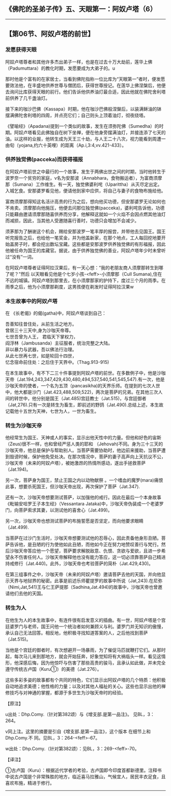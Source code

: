 ** 《佛陀的圣弟子传》五、天眼第一：阿奴卢塔（6）
  :PROPERTIES:
  :CUSTOM_ID: 佛陀的圣弟子传五天眼第一阿奴卢塔6
  :END:

--------------

** 【第06节、阿奴卢塔的前世】
   :PROPERTIES:
   :CUSTOM_ID: 第06节阿奴卢塔的前世
   :END:
*** 发愿获得天眼
    :PROPERTIES:
    :CUSTOM_ID: 发愿获得天眼
    :END:
阿奴卢塔尊者和其他许多杰出弟子一样，也是在过去十万大劫前，莲华上佛（Padumuttara）的教化时期，发愿要成为大弟子的。u

那时他是个富有的在家居士，当看到佛陀指称一位比库为“天眼第一”者时，便发愿要效法他，在丰盛地供养世尊与僧团后，获得世尊授记。在莲华上佛涅槃后，他便去询问比库获得天眼的前行。他们告诉他供养油灯最合适，因此他就在佛陀舍利塔前供养了几千盏油灯。

接下来的咖沙巴佛（Kassapa）时期，他在咖沙巴佛般涅槃后，以装满稣油的钵摆满佛陀舍利塔的四周，并点亮它们；自己则头上顶着油灯，彻夜绕塔。

《譬喻经》（Apadana)提到一个类似的故事，发生在须弥陀佛（Sumedha）的时期。阿奴卢塔看见此佛独自在树下坐禅，便在他身旁摆满油灯，并接连添了七天的油。以这样的业报，他转生成为天王三十劫，与人王二十八次，视力能看到周遭一由旬（yojana,约六十英哩）的距离（Ap.i,3:4,vv.421-433）。

*** 供养独觉佛(pacceka)而获得福报
    :PROPERTIES:
    :CUSTOM_ID: 供养独觉佛pacceka而获得福报
    :END:
在阿奴卢塔前世之中最行的一个故事，发生于两佛出世之间的时期，当时他转生于波罗奈一个贫穷的家庭，v名为安那波（Annabhara，食物搬运者），为富商须摩那（Sumana）工作维生。有一天，独觉佛婆利咤（Uparittha）从灭尽定出定。入城乞食。安那婆罗看见他，便请他到家中应供，将自己与妻子的食物布施给他。

富商须摩那得知这名活计高贵的行为之后，想向他买功德，但安那婆罗无论如何也不肯卖。须摩那向他施压，他便去问那位独觉佛(pacceka)，婆利咤告诉他，功德只能藉由邀请须摩那随喜供养而分享，他解释这就如一个火焰不会因点燃其他油灯而减损，因此，当其他人受邀随喜行善时，功德只会增加不会减少。

须茅那为了酬谢这个机会，赐给安那波罗一笔丰厚的报尝，并带他去见国王。国王听完报告之后，也给他一笔奖金，并为他盖新家，在那个地点，工人每回挖地要开始盖房子时，都会挖出数坛宝藏。这些都是安那波罗供养独觉佛的有形福报，因此他被任命为国王的库藏官。据说，由于供养独觉佛的善业，阿奴卢塔年少时未曾听过“没有”一词。

在阿奴卢塔尊者证得阿拉汉果后，有一天心想：“我的老朋友商人须摩那转生到哪了呢？”然后
以天眼看见他是个七岁小孩-<feff>-小须摩那（Cull
Sumana),住在不远的城镇。阿奴卢塔到那里去，在小须摩那家的护持下，度过三个月的雨季。在雨季之后，他为小须摩那剃度，这男孩便在剃发时证得阿拉汉果w

*** 本生故事中的阿奴卢塔
    :PROPERTIES:
    :CUSTOM_ID: 本生故事中的阿奴卢塔
    :END:
在 《长老偈》的偈(gatha)中，阿奴卢塔谈到自己：

吾善知往昔住处，从前生活之地方。\\
曾居三十三天中,身为沙咖天帝尊。\\
七世吾曾为人王， 君临天下掌权力，\\
阎浮林（Jambusanda）主征服者，统治完整之大陆。\\
非以暴力与武器，吾以佛法行治理。\\
从此七世再七世，如是轮回十四世，\\
忆念宿命前住处：之后住于天界中。（Thag.913-915)

在本生故事中，有不下二三十件事提到阿奴卢塔的前世。在多数例子中，他是沙咖天帝（Jat.194,243,347,429,430,480,494,537,540,541,545,547).有一次，他是沙咖天帝的使者，一个名为五顶（pancasikha)的天界乐师。在提到的七次人世中，他大都是沙门（Jat.423,488,509,522)，两次是菩萨的兄弟。在其他三次人间的转世中，他分别是国王（Jat.485)宫廷教士（Jat.515)，与宫廷御者（Jat,276).只有一次是转生为畜生，即前述的野鸽（Jat.490).总结上述，本生故记载他十五世为天神，七世为人，一世为畜生。

*** 转生为沙咖天帝
    :PROPERTIES:
    :CUSTOM_ID: 转生为沙咖天帝
    :END:
他经常生为国王、天神或人的事实，显示出他天性中的力量。但他和好色的宙斯（Zeus)很不一样，也和曾经严惩人类的耶和
（Jehovah)不同。身为三十三天的沙咖天帝，他总是保护与帮助别人。当菩萨需要协助时，他边前来援助，当菩萨遭到毁谤时候，保护他免受处决。在那次情况中，菩萨的妻子高声向上天抗议不公，沙咖天帝（未来的阿奴卢塔），被她激昂的热情所感动，遂出手拯救菩萨（Jat.194)。

另一次，菩萨身为国王，禁止王国之内以动物献祭
。一个嗜血的魔罗(mara)痛恨此事，想要杀死国王，但沙咖天帝出现，再次保护了菩萨（Jat.347).

还有一次，沙咖天帝想要测试菩萨，以加强他的戒行。因此在最后一个本身故事《毗输安呾罗王子本生经》（Vessantara
Jataka)中，沙咖天帝伪装成一个老婆罗门，向菩萨索求其妻，以测试他的喜舍心（Jat.499)。

另一次，沙咖天帝也想测试菩萨的布施誓愿是否坚定，而向他要求眼睛（Jat.499).

当菩萨在过沙门生活时，沙咖天帝想要测试他的忍辱心，因此责备他身形丑陋。菩萨告诉他，是丑陋的行为使他如此丑陋，而他如今正在努力地赞叹善行与梵行。然后沙咖天帝答应他一个愿望，菩萨要求解脱敌意、仇恨、贪欲与爱欲，且进一步希望永不伤害任何人。沙咖天帝解释他也没有能力答应，这一切必须靠菩萨自己精进持戒修行（Jat.440)。此外，沙咖天帝也考验菩萨的简朴（Jat.429,430)。

在第三组事件之中，沙咖天帝（未来的阿奴卢塔）邀请菩萨去他的天国，并向他显示天界与地狱界的秘密。此事是前述乐师瞿提罗的故事中所说（Jat,243).在尼弥（Nimi,Jat,541)王与仁王萨提那（Sadhina,Jat.494)的故事中，沙咖天帝也曾邀请他们去他的天国。

*** 转生为人
    :PROPERTIES:
    :CUSTOM_ID: 转生为人
    :END:
在他生为人的本生故事中，有连件很有启发意义的插曲。有一世，阿奴卢塔是个宫廷婆罗门与老师，国王问他一个统治者如何兼顾义与利。婆罗门并无知识的傲慢，承认自己无法回答。相反地，他积极寻找知道答案的人，之后他找到菩萨（Jat.515)。

当他是个宫廷的御者时，有次想避开一场暴雨，为了催促马匹就鞭打它们。从那时起，每次马儿来到那地方，就会开始狂奔，好象觉知将有大祸临头一样。看见这情形，他深感后悔，因为他惊吓与伤害了那些高贵的骏马，且承认如此做，并未完全遵守传统古卢国（Kuru①）的美德（Jat.276）。

这些多彩多姿的故事都有个共同的特色，它们显示出阿奴卢塔的几个特质：他积极自动地追求美德；他性格的力量；以及对其他人福祉的关心。这些也显示出他的禅修技巧与对神通的掌握，都源于多世生为沙咖天帝时的经验。

【原注】

u出处：Dhp.Comy.（针对第382颂）与《增支部.是第一品注》。 见BL，3：264。

v同上注。这里的摘要是引自《增支部.是第一品注》，这个版本
在细节上和Dhp.Comy.不 同。见BL，3：264-<feff>-67。

w出处：Dhp.Comy.（针对第382颂）：见BL，3：269-<feff>-70。

【译注】

①古卢国（Kuru）：根据近代学者的考验，古卢国即今印度首都新德里。注释书中说古卢国是个非常殊胜的地方，临近喜马拉雅山，气候宜人，居民丰衣足食，且喜欢布施，精进于修行。

--------------

